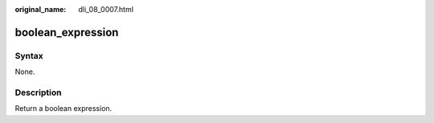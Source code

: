 :original_name: dli_08_0007.html

.. _dli_08_0007:

boolean_expression
==================

Syntax
------

None.

Description
-----------

Return a boolean expression.
